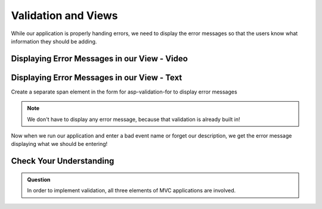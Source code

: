 Validation and Views
====================

While our application is properly handing errors, we need to display the error messages so that the users know what information they should be adding.

Displaying Error Messages in our View - Video
---------------------------------------------

.. TODO: Add video here

.. starting branch: handling-errors
.. ending branch: display-error-messages

Displaying Error Messages in our View - Text
--------------------------------------------

Create a separate span element in the form for asp-validation-for to display error messages 

.. admonition:: Note

   We don't have to display any error message, because that validation is already built in!

Now when we run our application and enter a bad event name or forget our description, we get the error message displaying what we should be entering!

Check Your Understanding
------------------------

.. admonition:: Question

   In order to implement validation, all three elements of MVC applications are involved.

.. ans: true!
